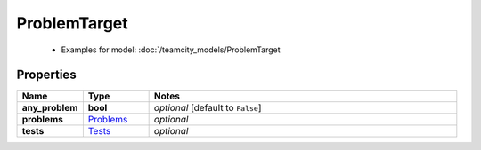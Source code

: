 ProblemTarget
#########

  + Examples for model: :doc:`/teamcity_models/ProblemTarget

Properties
----------
.. list-table::
   :widths: 15 15 70
   :header-rows: 1

   * - Name
     - Type
     - Notes
   * - **any_problem**
     - **bool**
     - `optional` [default to ``False``]
   * - **problems**
     -  `Problems <./Problems.html>`_
     - `optional` 
   * - **tests**
     -  `Tests <./Tests.html>`_
     - `optional` 


